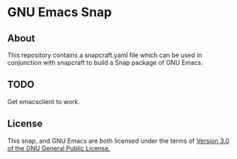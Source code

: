 * GNU Emacs Snap
** About
This repository contains a snapcraft.yaml file which can be used in
conjunction with snapcraft to build a Snap package of GNU Emacs.
** TODO
Get emacsclient to work.
** License
This snap, and GNU Emacs are both licensed under the terms of [[https://www.gnu.org/licenses/gpl-3.0.en.html][Version 3.0 of the GNU General Public License.]]

